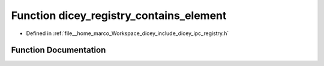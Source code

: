 .. _exhale_function_registry_8h_1ab33a08f03f4a230bfb8c4552db60cbee:

Function dicey_registry_contains_element
========================================

- Defined in :ref:`file__home_marco_Workspace_dicey_include_dicey_ipc_registry.h`


Function Documentation
----------------------


.. doxygenfunction:: dicey_registry_contains_element(const struct dicey_registry *, const char *, const char *, const char *)
   :project: dicey